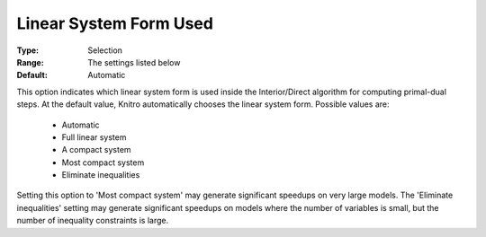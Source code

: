 .. _option-KNITRO-linear_system_form_used:


Linear System Form Used
=======================



:Type:	Selection	
:Range:	The settings listed below	
:Default:	Automatic	



This option indicates which linear system form is used inside the Interior/Direct algorithm for computing primal-dual steps. At the default value, Knitro automatically chooses the linear system form. Possible values are:



    *	Automatic
    *	Full linear system
    *	A compact system
    *	Most compact system
    *	Eliminate inequalities




Setting this option to 'Most compact system' may generate significant speedups on very large models. The 'Eliminate inequalities' setting may generate significant speedups on models where the number of variables is small, but the number of inequality constraints is large.


